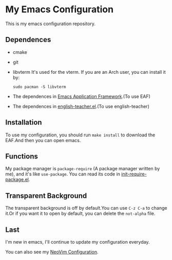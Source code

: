 * My Emacs Configuration

This is my emacs configuration repository.

** Dependences
   - cmake
   - git
   - libvterm
     It's used for the vterm.
     If you are an Arch user, you can install it by:
     #+begin_src shell
       sudo pacman -S libvterm
     #+end_src
   - The dependences in [[https://github.com/manateelazycat/emacs-application-framework][Emacs Application Framework]].(To use EAF)
   - The dependences in [[https://github.com/loyalpartner/english-teacher.el][english-teacher.el]].(To use english-teacher)

** Installation
   To use my configuration, you should run ~make install~ to download the EAF.And then you can open emacs.

** Functions
   My package manager is ~package-require~ (A package manager written by me), and it's like ~use-package~.
   You can read its code in [[https://github.com/SpringHan/.emacs.d/blob/master/etc/init-require-package.el][init-require-package.el]].

** Transparent Background
   The transparent background is off by default.You can use ~C-z C-a~ to change it.Or if you want it to open by default, you can delete the ~not-alpha~ file.

** Last
   I'm new in emacs, I'll continue to update my configuration everyday.

   You can also see my [[https://github.com/SpringHan/nvim][NeoVim Configuration]].
